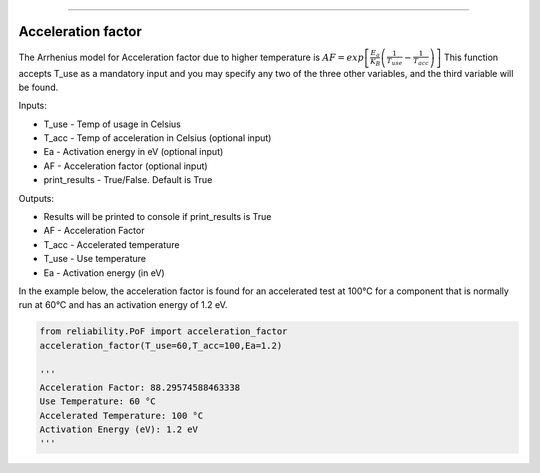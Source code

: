 .. image:: images/logo.png

-------------------------------------

Acceleration factor
'''''''''''''''''''

The Arrhenius model for Acceleration factor due to higher temperature is :math:`AF = exp\left[\frac{E_a}{K_B}\left(\frac{1}{T_{use}}-\frac{1}{T_{acc}}\right)\right]`
This function accepts T_use as a mandatory input and you may specify any two of the three other variables, and the third variable will be found.

Inputs:

-   T_use - Temp of usage in Celsius
-   T_acc - Temp of acceleration in Celsius (optional input)
-   Ea - Activation energy in eV (optional input)
-   AF - Acceleration factor (optional input)
-   print_results - True/False. Default is True

Outputs:

-   Results will be printed to console if print_results is True
-   AF - Acceleration Factor
-   T_acc - Accelerated temperature
-   T_use - Use temperature
-   Ea - Activation energy (in eV)
 
In the example below, the acceleration factor is found for an accelerated test at 100°C for a component that is normally run at 60°C and has an activation energy of 1.2 eV.

.. code:: python

    from reliability.PoF import acceleration_factor
    acceleration_factor(T_use=60,T_acc=100,Ea=1.2)

    '''
    Acceleration Factor: 88.29574588463338
    Use Temperature: 60 °C
    Accelerated Temperature: 100 °C
    Activation Energy (eV): 1.2 eV
    '''
